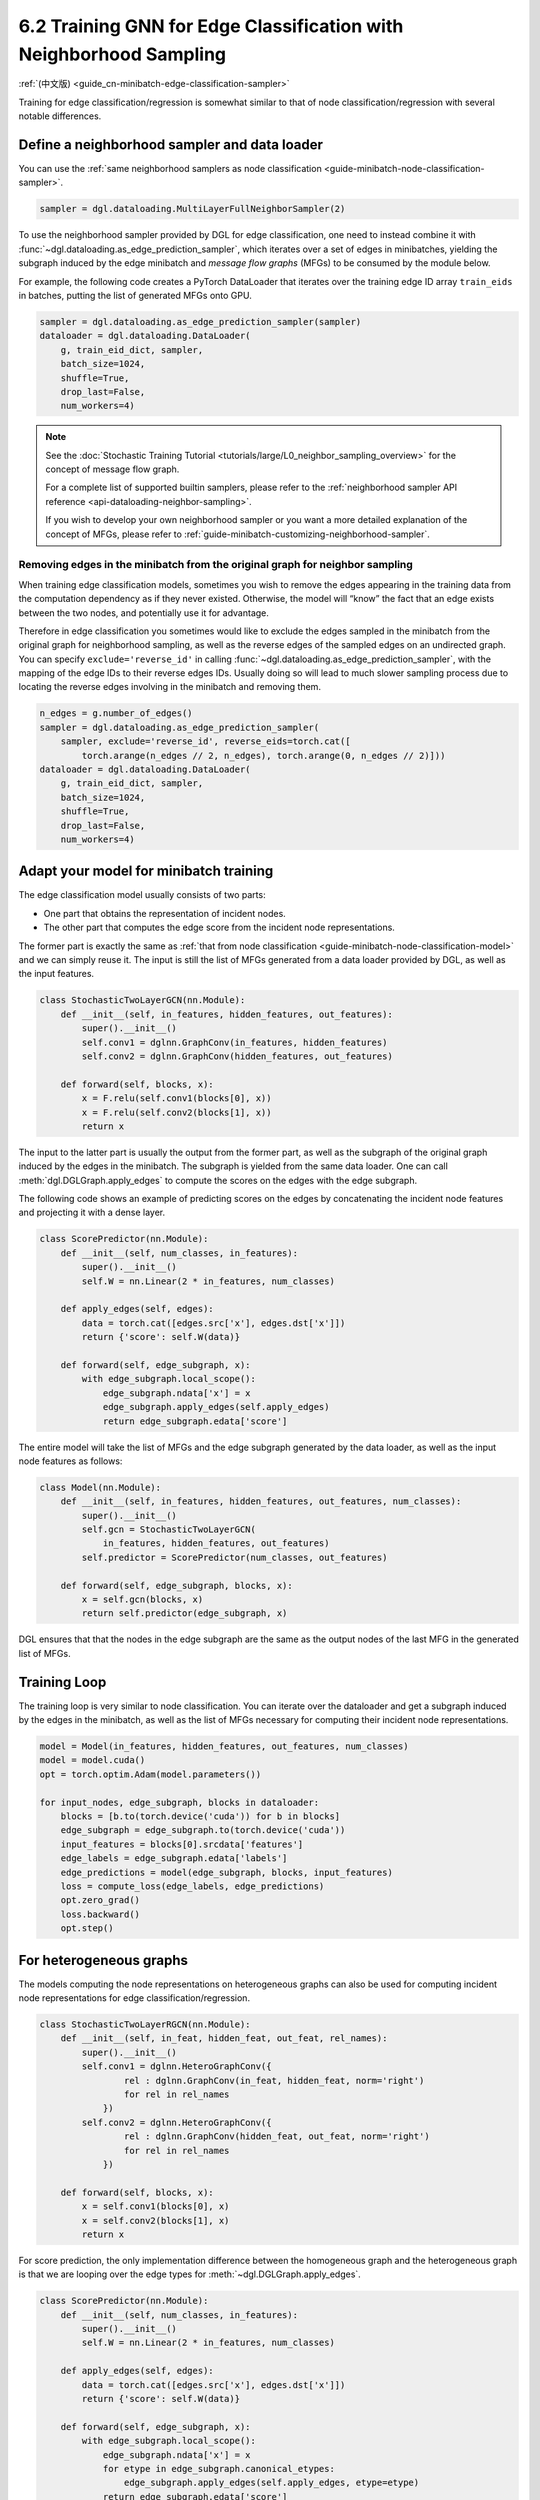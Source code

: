 .. _guide-minibatch-edge-classification-sampler:

6.2 Training GNN for Edge Classification with Neighborhood Sampling
----------------------------------------------------------------------

:ref:`(中文版) <guide_cn-minibatch-edge-classification-sampler>`

Training for edge classification/regression is somewhat similar to that
of node classification/regression with several notable differences.

Define a neighborhood sampler and data loader
~~~~~~~~~~~~~~~~~~~~~~~~~~~~~~~~~~~~~~~~~~~~~

You can use the
:ref:`same neighborhood samplers as node classification <guide-minibatch-node-classification-sampler>`.

.. code:: python

    sampler = dgl.dataloading.MultiLayerFullNeighborSampler(2)

To use the neighborhood sampler provided by DGL for edge classification,
one need to instead combine it with
:func:`~dgl.dataloading.as_edge_prediction_sampler`, which iterates
over a set of edges in minibatches, yielding the subgraph induced by the
edge minibatch and *message flow graphs* (MFGs) to be consumed by the module below.

For example, the following code creates a PyTorch DataLoader that
iterates over the training edge ID array ``train_eids`` in batches,
putting the list of generated MFGs onto GPU.

.. code:: python

    sampler = dgl.dataloading.as_edge_prediction_sampler(sampler)
    dataloader = dgl.dataloading.DataLoader(
        g, train_eid_dict, sampler,
        batch_size=1024,
        shuffle=True,
        drop_last=False,
        num_workers=4)

.. note::

   See the :doc:`Stochastic Training Tutorial
   <tutorials/large/L0_neighbor_sampling_overview>` for the concept of
   message flow graph.

   For a complete list of supported builtin samplers, please refer to the
   :ref:`neighborhood sampler API reference <api-dataloading-neighbor-sampling>`.

   If you wish to develop your own neighborhood sampler or you want a more
   detailed explanation of the concept of MFGs, please refer to
   :ref:`guide-minibatch-customizing-neighborhood-sampler`.

.. _guide-minibatch-edge-classification-sampler-exclude:

Removing edges in the minibatch from the original graph for neighbor sampling
^^^^^^^^^^^^^^^^^^^^^^^^^^^^^^^^^^^^^^^^^^^^^^^^^^^^^^^^^^^^^^^^^^^^^^^^^^^^^

When training edge classification models, sometimes you wish to remove
the edges appearing in the training data from the computation dependency
as if they never existed. Otherwise, the model will “know” the fact that
an edge exists between the two nodes, and potentially use it for
advantage.

Therefore in edge classification you sometimes would like to exclude the
edges sampled in the minibatch from the original graph for neighborhood
sampling, as well as the reverse edges of the sampled edges on an
undirected graph. You can specify ``exclude='reverse_id'`` in calling
:func:`~dgl.dataloading.as_edge_prediction_sampler`, with the mapping of the edge
IDs to their reverse edges IDs.  Usually doing so will lead to much slower
sampling process due to locating the reverse edges involving in the minibatch
and removing them.

.. code:: python

    n_edges = g.number_of_edges()
    sampler = dgl.dataloading.as_edge_prediction_sampler(
        sampler, exclude='reverse_id', reverse_eids=torch.cat([
            torch.arange(n_edges // 2, n_edges), torch.arange(0, n_edges // 2)]))
    dataloader = dgl.dataloading.DataLoader(
        g, train_eid_dict, sampler,
        batch_size=1024,
        shuffle=True,
        drop_last=False,
        num_workers=4)

Adapt your model for minibatch training
~~~~~~~~~~~~~~~~~~~~~~~~~~~~~~~~~~~~~~~

The edge classification model usually consists of two parts:

-  One part that obtains the representation of incident nodes.
-  The other part that computes the edge score from the incident node
   representations.

The former part is exactly the same as
:ref:`that from node classification <guide-minibatch-node-classification-model>`
and we can simply reuse it. The input is still the list of
MFGs generated from a data loader provided by DGL, as well as the
input features.

.. code:: python

    class StochasticTwoLayerGCN(nn.Module):
        def __init__(self, in_features, hidden_features, out_features):
            super().__init__()
            self.conv1 = dglnn.GraphConv(in_features, hidden_features)
            self.conv2 = dglnn.GraphConv(hidden_features, out_features)
    
        def forward(self, blocks, x):
            x = F.relu(self.conv1(blocks[0], x))
            x = F.relu(self.conv2(blocks[1], x))
            return x

The input to the latter part is usually the output from the
former part, as well as the subgraph of the original graph induced by the
edges in the minibatch. The subgraph is yielded from the same data
loader. One can call :meth:`dgl.DGLGraph.apply_edges` to compute the
scores on the edges with the edge subgraph.

The following code shows an example of predicting scores on the edges by
concatenating the incident node features and projecting it with a dense
layer.

.. code:: python

    class ScorePredictor(nn.Module):
        def __init__(self, num_classes, in_features):
            super().__init__()
            self.W = nn.Linear(2 * in_features, num_classes)
    
        def apply_edges(self, edges):
            data = torch.cat([edges.src['x'], edges.dst['x']])
            return {'score': self.W(data)}
    
        def forward(self, edge_subgraph, x):
            with edge_subgraph.local_scope():
                edge_subgraph.ndata['x'] = x
                edge_subgraph.apply_edges(self.apply_edges)
                return edge_subgraph.edata['score']

The entire model will take the list of MFGs and the edge subgraph
generated by the data loader, as well as the input node features as
follows:

.. code:: python

    class Model(nn.Module):
        def __init__(self, in_features, hidden_features, out_features, num_classes):
            super().__init__()
            self.gcn = StochasticTwoLayerGCN(
                in_features, hidden_features, out_features)
            self.predictor = ScorePredictor(num_classes, out_features)
    
        def forward(self, edge_subgraph, blocks, x):
            x = self.gcn(blocks, x)
            return self.predictor(edge_subgraph, x)

DGL ensures that that the nodes in the edge subgraph are the same as the
output nodes of the last MFG in the generated list of MFGs.

Training Loop
~~~~~~~~~~~~~

The training loop is very similar to node classification. You can
iterate over the dataloader and get a subgraph induced by the edges in
the minibatch, as well as the list of MFGs necessary for computing
their incident node representations.

.. code:: python

    model = Model(in_features, hidden_features, out_features, num_classes)
    model = model.cuda()
    opt = torch.optim.Adam(model.parameters())
    
    for input_nodes, edge_subgraph, blocks in dataloader:
        blocks = [b.to(torch.device('cuda')) for b in blocks]
        edge_subgraph = edge_subgraph.to(torch.device('cuda'))
        input_features = blocks[0].srcdata['features']
        edge_labels = edge_subgraph.edata['labels']
        edge_predictions = model(edge_subgraph, blocks, input_features)
        loss = compute_loss(edge_labels, edge_predictions)
        opt.zero_grad()
        loss.backward()
        opt.step()

For heterogeneous graphs
~~~~~~~~~~~~~~~~~~~~~~~~

The models computing the node representations on heterogeneous graphs
can also be used for computing incident node representations for edge
classification/regression.

.. code:: python

    class StochasticTwoLayerRGCN(nn.Module):
        def __init__(self, in_feat, hidden_feat, out_feat, rel_names):
            super().__init__()
            self.conv1 = dglnn.HeteroGraphConv({
                    rel : dglnn.GraphConv(in_feat, hidden_feat, norm='right')
                    for rel in rel_names
                })
            self.conv2 = dglnn.HeteroGraphConv({
                    rel : dglnn.GraphConv(hidden_feat, out_feat, norm='right')
                    for rel in rel_names
                })
    
        def forward(self, blocks, x):
            x = self.conv1(blocks[0], x)
            x = self.conv2(blocks[1], x)
            return x

For score prediction, the only implementation difference between the
homogeneous graph and the heterogeneous graph is that we are looping
over the edge types for :meth:`~dgl.DGLGraph.apply_edges`.

.. code:: python

    class ScorePredictor(nn.Module):
        def __init__(self, num_classes, in_features):
            super().__init__()
            self.W = nn.Linear(2 * in_features, num_classes)
    
        def apply_edges(self, edges):
            data = torch.cat([edges.src['x'], edges.dst['x']])
            return {'score': self.W(data)}
    
        def forward(self, edge_subgraph, x):
            with edge_subgraph.local_scope():
                edge_subgraph.ndata['x'] = x
                for etype in edge_subgraph.canonical_etypes:
                    edge_subgraph.apply_edges(self.apply_edges, etype=etype)
                return edge_subgraph.edata['score']

    class Model(nn.Module):
        def __init__(self, in_features, hidden_features, out_features, num_classes,
                     etypes):
            super().__init__()
            self.rgcn = StochasticTwoLayerRGCN(
                in_features, hidden_features, out_features, etypes)
            self.pred = ScorePredictor(num_classes, out_features)

        def forward(self, edge_subgraph, blocks, x):
            x = self.rgcn(blocks, x)
            return self.pred(edge_subgraph, x)

Data loader definition is also very similar to that of node
classification. The only difference is that you need
:func:`~dgl.dataloading.as_edge_prediction_sampler`,
and you will be supplying a
dictionary of edge types and edge ID tensors instead of a dictionary of
node types and node ID tensors.

.. code:: python

    sampler = dgl.dataloading.MultiLayerFullNeighborSampler(2)
    sampler = dgl.dataloading.as_edge_prediction_sampler(sampler)
    dataloader = dgl.dataloading.DataLoader(
        g, train_eid_dict, sampler,
        batch_size=1024,
        shuffle=True,
        drop_last=False,
        num_workers=4)

Things become a little different if you wish to exclude the reverse
edges on heterogeneous graphs. On heterogeneous graphs, reverse edges
usually have a different edge type from the edges themselves, in order
to differentiate the “forward” and “backward” relationships (e.g.
``follow`` and ``followed by`` are reverse relations of each other,
``purchase`` and ``purchased by`` are reverse relations of each other,
etc.).

If each edge in a type has a reverse edge with the same ID in another
type, you can specify the mapping between edge types and their reverse
types. The way to exclude the edges in the minibatch as well as their
reverse edges then goes as follows.

.. code:: python

    sampler = dgl.dataloading.as_edge_prediction_sampler(
        sampler, exclude='reverse_types',
        reverse_etypes={'follow': 'followed by', 'followed by': 'follow',
                        'purchase': 'purchased by', 'purchased by': 'purchase'})
    dataloader = dgl.dataloading.DataLoader(
        g, train_eid_dict, sampler,
        batch_size=1024,
        shuffle=True,
        drop_last=False,
        num_workers=4)

The training loop is again almost the same as that on homogeneous graph,
except for the implementation of ``compute_loss`` that will take in two
dictionaries of node types and predictions here.

.. code:: python

    model = Model(in_features, hidden_features, out_features, num_classes, etypes)
    model = model.cuda()
    opt = torch.optim.Adam(model.parameters())
    
    for input_nodes, edge_subgraph, blocks in dataloader:
        blocks = [b.to(torch.device('cuda')) for b in blocks]
        edge_subgraph = edge_subgraph.to(torch.device('cuda'))
        input_features = blocks[0].srcdata['features']
        edge_labels = edge_subgraph.edata['labels']
        edge_predictions = model(edge_subgraph, blocks, input_features)
        loss = compute_loss(edge_labels, edge_predictions)
        opt.zero_grad()
        loss.backward()
        opt.step()

`GCMC <https://github.com/dmlc/dgl/tree/master/examples/pytorch/gcmc>`__
is an example of edge classification on a bipartite graph.


